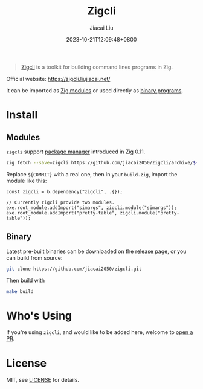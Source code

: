 #+TITLE: Zigcli
#+DATE: 2023-10-21T12:09:48+0800
#+LASTMOD: 2025-01-01T18:00:54+0800
#+TYPE: docs
#+author: Jiacai Liu

[[https://github.com/jiacai2050/zigcli][https://img.shields.io/github/stars/jiacai2050/zigcli.svg]]
[[https://github.com/jiacai2050/loc/actions/workflows/CI.yml][https://github.com/jiacai2050/loc/actions/workflows/CI.yml/badge.svg]]
[[https://github.com/jiacai2050/loc/actions/workflows/binary.yml][https://github.com/jiacai2050/loc/actions/workflows/release.yml/badge.svg]]
[[https://img.shields.io/badge/zig%20version-0.13.0-blue.svg]]

#+begin_quote
[[https://zigcli.liujiacai.net/][Zigcli]] is a toolkit for building command lines programs in Zig.
#+end_quote

Official website: https://zigcli.liujiacai.net/

It can be imported as [[https://zigcli.liujiacai.net/modules/][Zig modules]] or used directly as [[https://zigcli.liujiacai.net/programs/][binary programs]].

* Install
** Modules
=zigcli= support [[https://ziglang.org/download/0.11.0/release-notes.html#Package-Management][package manager]] introduced in Zig 0.11.

#+begin_src bash
zig fetch --save=zigcli https://github.com/jiacai2050/zigcli/archive/${COMMIT}.tar.gz
#+end_src

#+RESULTS:

Replace ~${COMMIT}~ with a real one, then in your =build.zig=, import the module like this:

#+begin_src zig
const zigcli = b.dependency("zigcli", .{});

// Currently zigcli provide two modules.
exe.root_module.addImport("simargs", zigcli.module("simargs"));
exe.root_module.addImport("pretty-table", zigcli.module("pretty-table"));
#+end_src
** Binary
Latest pre-built binaries can be downloaded on the [[https://github.com/jiacai2050/zigcli/releases][release page]], or you can build from source:

#+begin_src bash
git clone https://github.com/jiacai2050/zigcli.git
#+end_src
Then build with
#+begin_src bash
make build
#+end_src
* Who's Using
If you're using =zigcli=, and would like to be added here, welcome to [[https://github.com/jiacai2050/zigcli/pulls][open a PR]].

* License
MIT, see [[https://github.com/jiacai2050/zigcli/blob/main/LICENSE][LICENSE]] for details.
